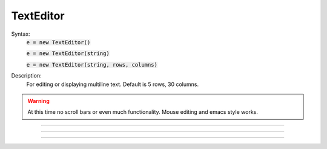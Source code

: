.. _tedit:

         
TextEditor
----------



.. class:: TextEditor


    Syntax:
        :code:`e = new TextEditor()`

        :code:`e = new TextEditor(string)`

        :code:`e = new TextEditor(string, rows, columns)`


    Description:
        For editing or displaying multiline text. Default is 5 rows, 30 columns. 

    .. warning::
        At this time no scroll bars or even much functionality. Mouse editing 
        and emacs style works. 

         

----



.. method:: TextEditor.text


    Syntax:
        :code:`string = e.text()`

        :code:`string = e.text(string)`


    Description:
        Returns the text of the TextEditor in a strdef. If arg exists, replaces 
        the text by the string and returns the new text (string). 

         

----



.. method:: TextEditor.readonly


    Syntax:
        :code:`boolean = e.readonly()`

        :code:`boolean = e.readonly(boolean)`


    Description:
        Returns 1 if the TextEditor in read only mode. 
        Returns 0 if text entry by the user is allowed. 
        Change the mode with the argument form using 0 or 1. 

         

----



.. method:: TextEditor.map


    Syntax:
        :code:`e.map()`

        :code:`e.map(title)`

        :code:`e.map(title, left, bottom, width, height)`


    Description:
        Map the text editor onto the screen at indicated coordinates with 
        indicated title bar 


